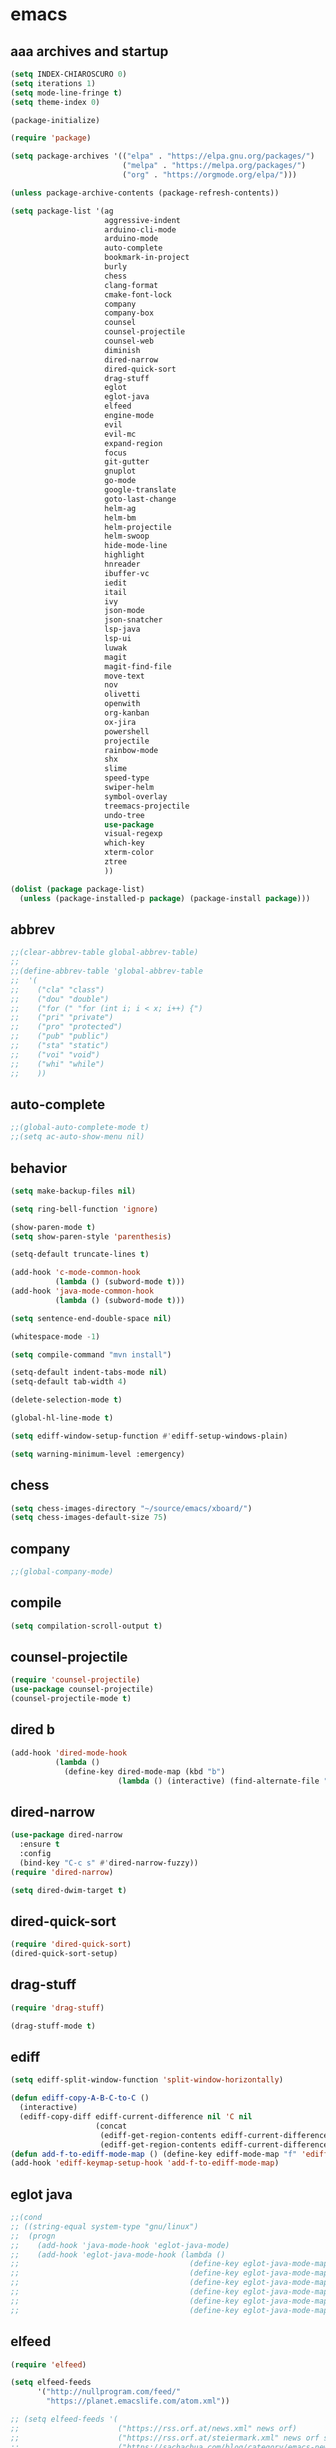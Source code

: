 * emacs
** aaa archives and startup
#+BEGIN_SRC emacs-lisp
(setq INDEX-CHIAROSCURO 0)
(setq iterations 1)
(setq mode-line-fringe t)
(setq theme-index 0)

(package-initialize)

(require 'package)

(setq package-archives '(("elpa" . "https://elpa.gnu.org/packages/")
                         ("melpa" . "https://melpa.org/packages/")
                         ("org" . "https://orgmode.org/elpa/")))

(unless package-archive-contents (package-refresh-contents))

(setq package-list '(ag
                     aggressive-indent
                     arduino-cli-mode
                     arduino-mode
                     auto-complete
                     bookmark-in-project
                     burly
                     chess
                     clang-format
                     cmake-font-lock
                     company
                     company-box
                     counsel
                     counsel-projectile
                     counsel-web
                     diminish
                     dired-narrow
                     dired-quick-sort
                     drag-stuff
                     eglot
                     eglot-java
                     elfeed
                     engine-mode
                     evil
                     evil-mc
                     expand-region
                     focus
                     git-gutter
                     gnuplot
                     go-mode
                     google-translate
                     goto-last-change
                     helm-ag
                     helm-bm
                     helm-projectile
                     helm-swoop
                     hide-mode-line
                     highlight
                     hnreader
                     ibuffer-vc
                     iedit
                     itail
                     ivy
                     json-mode
                     json-snatcher
                     lsp-java
                     lsp-ui
                     luwak
                     magit
                     magit-find-file
                     move-text
                     nov
                     olivetti
                     openwith
                     org-kanban
                     ox-jira
                     powershell
                     projectile
                     rainbow-mode
                     shx
                     slime
                     speed-type
                     swiper-helm
                     symbol-overlay
                     treemacs-projectile
                     undo-tree
                     use-package
                     visual-regexp
                     which-key
                     xterm-color
                     ztree
                     ))

(dolist (package package-list)
  (unless (package-installed-p package) (package-install package)))
#+END_SRC

** abbrev
#+BEGIN_SRC emacs-lisp
;;(clear-abbrev-table global-abbrev-table)
;; 
;;(define-abbrev-table 'global-abbrev-table
;;  '(
;;    ("cla" "class")
;;    ("dou" "double")
;;    ("for (" "for (int i; i < x; i++) {")
;;    ("pri" "private")
;;    ("pro" "protected")
;;    ("pub" "public")
;;    ("sta" "static")
;;    ("voi" "void")
;;    ("whi" "while")
;;    ))
#+END_SRC

** auto-complete
#+BEGIN_SRC emacs-lisp
;;(global-auto-complete-mode t)
;;(setq ac-auto-show-menu nil)
#+END_SRC

** behavior
#+BEGIN_SRC emacs-lisp
(setq make-backup-files nil)

(setq ring-bell-function 'ignore)

(show-paren-mode t)
(setq show-paren-style 'parenthesis)

(setq-default truncate-lines t)

(add-hook 'c-mode-common-hook
          (lambda () (subword-mode t)))
(add-hook 'java-mode-common-hook
          (lambda () (subword-mode t)))

(setq sentence-end-double-space nil)

(whitespace-mode -1)

(setq compile-command "mvn install")

(setq-default indent-tabs-mode nil)
(setq-default tab-width 4)

(delete-selection-mode t)

(global-hl-line-mode t)

(setq ediff-window-setup-function #'ediff-setup-windows-plain)

(setq warning-minimum-level :emergency)
#+END_SRC

** chess
#+BEGIN_SRC emacs-lisp
(setq chess-images-directory "~/source/emacs/xboard/")
(setq chess-images-default-size 75)
#+END_SRC

** company
#+BEGIN_SRC emacs-lisp
;;(global-company-mode)
#+END_SRC

** compile
#+BEGIN_SRC emacs-lisp
(setq compilation-scroll-output t)
#+END_SRC

** counsel-projectile
#+BEGIN_SRC emacs-lisp
(require 'counsel-projectile)
(use-package counsel-projectile)
(counsel-projectile-mode t)
#+END_SRC

** dired b
#+BEGIN_SRC emacs-lisp
(add-hook 'dired-mode-hook
          (lambda ()
            (define-key dired-mode-map (kbd "b")
                        (lambda () (interactive) (find-alternate-file "..")))))
#+END_SRC

** dired-narrow
#+BEGIN_SRC emacs-lisp
(use-package dired-narrow
  :ensure t
  :config
  (bind-key "C-c s" #'dired-narrow-fuzzy))
(require 'dired-narrow)

(setq dired-dwim-target t)
#+END_SRC

** dired-quick-sort
#+BEGIN_SRC emacs-lisp
(require 'dired-quick-sort)
(dired-quick-sort-setup)
#+END_SRC

** drag-stuff
#+BEGIN_SRC emacs-lisp
(require 'drag-stuff)

(drag-stuff-mode t)
#+END_SRC

** ediff
#+BEGIN_SRC emacs-lisp
(setq ediff-split-window-function 'split-window-horizontally)

(defun ediff-copy-A-B-C-to-C ()
  (interactive)
  (ediff-copy-diff ediff-current-difference nil 'C nil
                   (concat
                    (ediff-get-region-contents ediff-current-difference 'A ediff-control-buffer)
                    (ediff-get-region-contents ediff-current-difference 'B ediff-control-buffer))))
(defun add-f-to-ediff-mode-map () (define-key ediff-mode-map "f" 'ediff-copy-A-B-C-to-C))
(add-hook 'ediff-keymap-setup-hook 'add-f-to-ediff-mode-map)
#+END_SRC

** eglot java
#+BEGIN_SRC emacs-lisp
;;(cond
;; ((string-equal system-type "gnu/linux")
;;  (progn
;;    (add-hook 'java-mode-hook 'eglot-java-mode)
;;    (add-hook 'eglot-java-mode-hook (lambda ()
;;                                      (define-key eglot-java-mode-map (kbd "C-c l n") #'eglot-java-file-new)
;;                                      (define-key eglot-java-mode-map (kbd "C-c l x") #'eglot-java-run-main)
;;                                      (define-key eglot-java-mode-map (kbd "C-c l t") #'eglot-java-run-test)
;;                                      (define-key eglot-java-mode-map (kbd "C-c l N") #'eglot-java-project-new)
;;                                      (define-key eglot-java-mode-map (kbd "C-c l T") #'eglot-java-project-build-task)
;;                                      (define-key eglot-java-mode-map (kbd "C-c l R") #'eglot-java-project-build-refresh))))))
#+END_SRC

** elfeed
#+BEGIN_SRC emacs-lisp
(require 'elfeed)

(setq elfeed-feeds
      '("http://nullprogram.com/feed/"
        "https://planet.emacslife.com/atom.xml"))

;; (setq elfeed-feeds '(
;;                      ("https://rss.orf.at/news.xml" news orf)
;;                      ("https://rss.orf.at/steiermark.xml" news orf steiermark)
;;                      ("https://sachachua.com/blog/category/emacs-news/feed/" emacs)
;;                      ("https://www.comicsrss.com/rss/dilbert.rss" comics dilbert)
;;                      ("https://www.comicsrss.com/rss/dilbert-classics.rss" comics dilbert classics)
;;                      ("https://www.comicsrss.com/rss/eek.rss" comics eek)
;;                      ("https://www.comicsrss.com/rss/garfield-classics.rss" comics garfield classics)
;;                      ("https://www.comicsrss.com/rss/garfield.rss" comics garfield)
;;                      ("https://www.comicsrss.com/rss/peanuts.rss" comics peanuts)
;;                      ("https://planet.emacslife.com/atom.xml" emacs)
;;                      ))
#+END_SRC

** encoding, compilation, color formatting
https://www.reddit.com/r/emacs/comments/6q644o/how_to_fix_maven_compilation_output/
Add color formatting to *compilation* buffer
#+BEGIN_SRC emacs-lisp
(add-hook 'compilation-filter-hook
          (lambda () (ansi-color-apply-on-region (point-min) (point-max))))
#+END_SRC

** engine mode
#+BEGIN_SRC emacs-lisp
(require 'engine-mode)
(engine-mode t)

;;(defengine google
;;  "http://www.google.com/search?ie=utf-8&oe=utf-8&q=%s"
;;  :keybinding "g")

;;(defengine stackoverflow
;;  "https://stackoverflow.com/search?q=%s"
;;  :keybinding "s")

;;(defengine wikipedia
;;  "http://www.wikipedia.org/search-redirect.php?language=en&go=Go&search=%s"
;;  :keybinding "w")
#+END_SRC

** environment setup
Load environment variables properly by installing *exec-path-from-shell*.
#+BEGIN_SRC emacs-lisp
(use-package exec-path-from-shell :ensure t)
(exec-path-from-shell-initialize)
#+END_SRC

** evil
#+BEGIN_SRC emacs-lisp
(use-package evil)
(require 'evil)
(evil-mode nil)

(setq evil-default-state 'emacs)

(evil-set-initial-state 'Info-mode 'emacs)
(evil-set-initial-state 'grep-mode 'emacs)
(evil-set-initial-state 'java-mode 'emacs)
(evil-set-initial-state 'apropos-mode 'emacs)
(evil-set-initial-state 'eshell-mode 'emacs)
(evil-set-initial-state 'shell-mode 'emacs)
(evil-set-initial-state 'eww-mode 'emacs)
(evil-set-initial-state 'Buffer-menu-mode 'emacs)
(evil-set-initial-state 'help-mode 'emacs)
(evil-set-initial-state 'compilation-mode 'emacs)
#+END_SRC

** eww
#+BEGIN_SRC emacs-lisp
(setq eww-search-prefix "https://www.google.com/search?q=")

(setq shr-use-fonts  nil) ; No special fonts
(setq shr-use-colors nil) ; No colors
(setq shr-indentation 2) ; Left-side margin
(setq shr-width 80) ; Fold text

(cond
 ((string-equal system-type "windows-nt")
  (progn (setq browse-url-browser-function 'browse-url-generic browse-url-generic-program "C:\\Program Files\\Google\\Chrome\\Application\\chrome.exe") (message "windows-nt")))
 ((string-equal system-type "gnu/linux")
  (progn (setq browse-url-browser-function 'browse-url-generic browse-url-generic-program "google-chrome") (message "linux"))))
#+END_SRC

** expand-region
#+BEGIN_SRC emacs-lisp
(require 'expand-region)
#+END_SRC

** focus
#+BEGIN_SRC emacs-lisp
(require 'focus)
#+END_SRC

** google-translate
#+BEGIN_SRC emacs-lisp
(require 'google-translate)
(require 'google-translate-default-ui)
(setq google-translate-default-source-language "en")
(setq google-translate-default-target-language "fr")
#+END_SRC

** helm
#+BEGIN_SRC emacs-lisp
(setq helm-full-frame t)
(use-package helm
  :ensure t
  :init
  (helm-mode t)
  (progn (setq helm-buffers-fuzzy-matching t))
  :bind
  (("M-x" . helm-M-x))
  (("C-c k r" . helm-show-kill-ring))
  (("C-c h" . helm-ag))
  (("C-r"   . helm-swoop))
  (("C-c b" . helm-buffers-list))
  (("C-c r" . helm-bookmarks))
  (("C-c i" . helm-mini))
  (("C-c q" . helm-info)))

(add-to-list 'helm-completing-read-handlers-alist
             '(dired . nil))
#+END_SRC

** helm-projectile
#+BEGIN_SRC emacs-lisp
(require 'helm-projectile)
(helm-projectile-on)
#+END_SRC

** hydra code
#+BEGIN_SRC emacs-lisp
(defhydra hydra-code (:hint nil :color red)

  "
  Code

  ^LSP^             ^Git^           ^Search^                    ^Project^   ^Diff^            ^Build^
  ^^^^^------------------------------------------------------------------------------------------------
  _!_: Add hook     _g_: status     _1_: dired-do-find-regexp   _c_: root   _E_: buffers      _-_: compile
  _@_: Start        _l_: log        _2_: helm-projectile        _f_: files  _A_: directories  _=_: lsp
  _#_: Remove hook  _L_: log file   _3_: helm-git-grep          ^ ^         _n_: branches     ^ ^
  _$_: Shutdown     _b_: blame      _4_: buffers                ^ ^         _m_: magit-diff   ^ ^
  ^ ^               _B_: region     _5_: grep-in-project        ^ ^         ^ ^               ^ ^
  ^ ^               ^ ^             _6_: grep-in-project2       ^ ^         ^ ^               ^ ^
  ^ ^               ^ ^             _7_: grep-in-project-hist   ^ ^         ^ ^               ^ ^
  ^ ^               ^ ^             ^ ^                         ^ ^         ^ ^               ^ ^
  "

  ("!" (my-add-lsp-hook))
  ("@" (lsp))
  ("#" (my-remove-lsp-hook))
  ("$" (lsp-shutdown-workspace))

  ("g" (my-projectile-magit))
  ("l" (magit-log))
  ("L" (magit-log-buffer-file))
  ("b" (magit-blame))
  ("B" (magit-file-dispatch))

  ("1" my-dired-projectile-search)
  ("2" my-helm-projectile-grep)
  ("3" helm-grep-do-git-grep)
  ("4" swiper-all)
  ("5" my-grep-in-project)
  ("6" my-grep-in-project2)
  ("7" my-grep-in-all-project-history)

  ("c" (project-dired))
  ("f" (counsel-projectile))

  ("E" ediff-buffers)
  ("A" ediff-directories)
  ("n" magit-diff-range)
  ("m" magit-diff)

  ("-" compile)
  ("=" lsp-java-build-project)

  ("q" nil "Quit" :color blue))
#+END_SRC

** hydra emacs
#+BEGIN_SRC emacs-lisp
(defhydra hydra-emacs (:hint nil :color red)

  "
  Emacs

  ^Folders^        ^Files^             ^Update^            ^Themes^
  ^^^^^^^^------------------------------------------------------------------------------------------
  _a_: emacs       _d_: emacs.org      _h_: cp .emacs.d    _1_: Default        _9_: Light
  _s_: .emacs.d    _f_: chiaro...el    ^ ^                 _2_: Eclipse        _0_: Dark
  ^ ^              _g_: linux.el       ^ ^                 _3_: Green          _c_: Console Light
  ^ ^              ^ ^                 ^ ^                 _4_: Gray           _C_: Console Dark
  ^ ^              ^ ^                 ^ ^                 _5_: Low Chroma     _r_: Red          ^ ^
  ^ ^              ^ ^                 ^ ^                 _6_: Blue           ^ ^
  ^ ^              ^ ^                 ^ ^                 _7_: Neon           ^ ^
  ^ ^              ^ ^                 ^ ^                 _8_: High Contrast  ^ ^
  "

  ("a" (dired "~/source/emacs"))
  ("s" (dired "~/.emacs.d"))

  ("d" (find-file "~/source/emacs/emacs.org"))
  ("f" (find-file "~/source/emacs/theme/chiaroscuro-theme.el"))
  ("g" (find-file "~/source/emacs/linux.el"))

  ("h" (lambda () (interactive)
         (progn
           (shell-command "cd ~/.emacs.d ; cp -r ~/source/emacs/* .")
           (my-open-and-eval-init-file))))

  ("1" (my-set-theme INDEX-DEFAULT))
  ("2" (my-set-theme INDEX-ECLIPSE))
  ("3" (my-set-theme INDEX-GREEN))
  ("4" (my-set-theme INDEX-GRAY))
  ("5" (my-set-theme INDEX-LOW-CHROMA))
  ("6" (my-set-theme INDEX-BLUE))
  ("7" (my-set-theme INDEX-NEON))
  ("8" (my-set-theme INDEX-HIGH-CONTRAST))
  ("9" (my-set-theme INDEX-COLOR-CHANGE-LIGHT))
  ("0" (my-set-theme INDEX-COLOR-CHANGE-DARK))
  ("c" (my-set-theme INDEX-CONSOLE-LIGHT))
  ("C" (my-set-theme INDEX-CONSOLE-DARK))
  ("r" (my-set-theme INDEX-RED))

  ("q" nil "Quit" :color blue))
#+END_SRC

** hydra file
#+BEGIN_SRC emacs-lisp
(defhydra hydra-file (:hint nil :color red)

  "
  File

  ^File^              ^Lsp^             ^Misc^          ^Modify^           ^Project^
  ^^^^^-------------------------------------------------------------------------------------------------
  _l_: line numbers   _i_: imenu        _C_: focus      _c_: cua           _{_: highlight on
  _w_: whitespace     _T_: treemacs     ^ ^             _o_: overwrite     _}_: highlights off
  _s_: spaces         ^ ^               ^ ^             ^ ^                ^ ^
  _t_: tabs           ^ ^               ^ ^             ^ ^                ^ ^
  "

  ("l" (my-toggle-line-numbers))
  ("w" (my-toggle-whitespace))
  ("s" (my-enable-spaces))
  ("t" (my-enable-tabs))

  ("i" (helm-imenu))
  ("T" (treemacs))

  ("C" (my-toggle-focus-mode))

  ("c" (my-toggle-cua-mode))
  ("o" (overwrite-mode))

  ("{" (hlt-highlight))
  ("}" (hlt-unhighlight-region))

  ("q" nil "Quit" :color blue))
#+END_SRC

** hydra master
#+BEGIN_SRC emacs-lisp
(defhydra hydra-master (:color blue)
  ""
  ("a" hydra-emacs/body "Emacs")
  ("f" hydra-file/body "File")
  ("r" hydra-registers/body "Registers")
  ("c" hydra-code/body "Code")
  ("w" hydra-window/body "Window")
  ("k" hydra-custom/body "Custom")
  ("q" nil "Quit" :color red))
#+END_SRC

** hydra registers
#+BEGIN_SRC emacs-lisp
(defhydra hydra-registers (:hint nil :color red)

  "
  Registers

  ^Registers^
  ^^^^^---------------------
  _1_: Point to register
  _2_: Jump to register
  _3_: Copy to register
  _4_: Insert register
  _5_: List
  _6_: Helm
  ^ ^
  "

  ("1" point-to-register)
  ("2" jump-to-register)
  ("3" copy-to-register)
  ("4" insert-register)
  ("5" list-registers)
  ("6" (helm-register))

  ("q" nil "Quit" :color blue))
#+END_SRC

** hydra window
#+BEGIN_SRC emacs-lisp
(defhydra hydra-window (:hint nil :color red)

  "
  Window

  ^Split^         ^Horizontally^      ^Vertically^       ^Menu/Tool-bar^
  ^^^^^^^^-------------------------------------------------------------------
  _1_: right      _3_: shrink         _5_: shrink        _7_: menu-bar
  _2_: below      _4_: enlarge        _6_: enlarge
  "
  ("1" split-window-right)
  ("2" split-window-below)

  ("3" shrink-window-horizontally)
  ("4" enlarge-window-horizontally)

  ("5" shrink-window)
  ("6" enlarge-window)

  ("7" my-toggle-menu-bar-tool-bar)

  ("q" nil "Quit" :color blue))
#+END_SRC

** ibuffer-vc
#+BEGIN_SRC emacs-lisp
(add-hook 'ibuffer-hook
          (lambda ()
            (ibuffer-vc-set-filter-groups-by-vc-root)
            (unless (eq ibuffer-sorting-mode 'alphabetic)
              (ibuffer-do-sort-by-alphabetic))))

(setq ibuffer-formats
      '((mark modified read-only " "
              (name 75 75 :left :elide)
              " "
              (size 9 -1 :right)
              " "
              (mode 16 16 :left :elide)
              " " filename-and-process)
        (mark " "
              (name 16 -1)
              " " filename)))
#+END_SRC

** iedit
#+BEGIN_SRC emacs-lisp
(require 'iedit)
#+END_SRC

** ivy
#+BEGIN_SRC emacs-lisp
(ivy-mode)
(setq ivy-use-virtual-buffers t)
(setq enable-recursive-minibuffers t)
#+END_SRC

** json-snatcher
#+BEGIN_SRC emacs-lisp
(require 'json-snatcher)

(defun js-mode-bindings ()
  "Sets a hotkey for using the json-snatcher plugin"
  (when (string-match  "\\.json$" (buffer-name))
    (local-set-key (kbd "C-c C-g") 'jsons-print-path)))
(add-hook 'js-mode-hook 'js-mode-bindings)
(add-hook 'js2-mode-hook 'js-mode-bindings)
#+END_SRC

** kbd
#+BEGIN_SRC emacs-lisp
(defvar my-movement-prefix-map (make-sparse-keymap) "My custom movement prefix keymap")
(define-key org-mode-map (kbd "C-,") nil)

(define-key global-map (kbd "C-,") my-movement-prefix-map)

(define-key my-movement-prefix-map (kbd "C-,") 'avy-goto-word-1)
(define-key my-movement-prefix-map (kbd "C-k") 'my-prev-method)
(define-key my-movement-prefix-map (kbd "C-l") 'my-next-method)
(define-key my-movement-prefix-map (kbd "R") 'copy-to-register)
(define-key my-movement-prefix-map (kbd "b") 'my-buffers)
(define-key my-movement-prefix-map (kbd "c") 'my-goto-class)
(define-key my-movement-prefix-map (kbd "d") 'c-display-defun-name)
(define-key my-movement-prefix-map (kbd "e") 'helm-register)
(define-key my-movement-prefix-map (kbd "m") 'my-goto-member)
(define-key my-movement-prefix-map (kbd "o") 'occur)
(define-key my-movement-prefix-map (kbd "r") 'point-to-register)
(define-key my-movement-prefix-map (kbd "u") 'uncomment-region)
#+END_SRC

** key bindings, kbd
#+BEGIN_SRC emacs-lisp
(global-set-key (kbd "C-<down>") 'my-scroll-up)
(global-set-key (kbd "C-<escape>") 'evil-mode)
(global-set-key (kbd "C-<next>") 'next-buffer)
(global-set-key (kbd "C-<prior>") 'previous-buffer)
(global-set-key (kbd "C-<tab>") 'dabbrev-completion)
(global-set-key (kbd "C-<up>") 'my-scroll-down)
(global-set-key (kbd "C-=") 'er/expand-region)
(global-set-key (kbd "C-@") 'my-increase-font-size)
(global-set-key (kbd "C-M-<left>") 'tab-previous)
(global-set-key (kbd "C-M-<right>") 'tab-next)
(global-set-key (kbd "C-S-M-<left>") 'drag-stuff-left)
(global-set-key (kbd "C-S-M-<right>") 'drag-stuff-right)
(global-set-key (kbd "C-S-o") 'my-reset-font-size)
(global-set-key (kbd "C-^") 'hydra-master/body)
(global-set-key (kbd "C-`") 'hydra-master/body)
(global-set-key (kbd "C-b") 'ivy-switch-buffer)
(global-set-key (kbd "C-c 1") 'my-add-lsp-hook)
(global-set-key (kbd "C-c 2") 'my-remove-lsp-hook)
(global-set-key (kbd "C-c 3") 'lsp-shutdown-workspace)
(global-set-key (kbd "C-c 4") 'my-next-method)
(global-set-key (kbd "C-c 5") 'my-next-method)
(global-set-key (kbd "C-c L") 'my-magit-log)
(global-set-key (kbd "C-c P") 'google-translate-at-point)
(global-set-key (kbd "C-c R") 'google-translate-query-translate-reverse)
(global-set-key (kbd "C-c a") 'org-agenda)
(global-set-key (kbd "C-c b") 'helm-filtered-bookmarks)
(global-set-key (kbd "C-c c") 'org-capture)
(global-set-key (kbd "C-c d") 'my-duplicate-line)
(global-set-key (kbd "C-c e") 'my-backward-copy-word)
(global-set-key (kbd "C-c f") 'my-grep-in-project)
(global-set-key (kbd "C-c g") 'my-grep-in-project2)
(global-set-key (kbd "C-c i") 'my-projectile-ibuffer)
(global-set-key (kbd "C-c j") 'yas-insert-snippet)
(global-set-key (kbd "C-c k l") 'my-select-line)
(global-set-key (kbd "C-c l") 'org-store-link)
(global-set-key (kbd "C-c m") 'my-agenda-view)
(global-set-key (kbd "C-c n") 'my-new-line)
(global-set-key (kbd "C-c o") 'org-switchb)
(global-set-key (kbd "C-c s") 'org-schedule)
(global-set-key (kbd "C-c t") 'my-find-file-at-point-in-project)
(global-set-key (kbd "C-c u") 'my-yank-line-at-point)
(global-set-key (kbd "C-c v") 'my-projectile-magit)
(global-set-key (kbd "C-c y") 'my-copy-line-at-point)
(global-set-key (kbd "C-k") 'helm-show-kill-ring)
(global-set-key (kbd "C-n") 'helm-mini)
(global-set-key (kbd "C-p") 'counsel-projectile-switch-project)
(global-set-key (kbd "C-s") 'swiper)
(global-set-key (kbd "C-t") 'my-grep-backward-copy-word-in-project)
(global-set-key (kbd "C-v") 'helm-all-mark-rings)
(global-set-key (kbd "C-x / c") 'my-class-overview)
(global-set-key (kbd "C-x / f") 'find-lisp-find-dired)
(global-set-key (kbd "C-x / i") 'org-insert-link)
(global-set-key (kbd "C-x / l") 'org-store-link)
(global-set-key (kbd "C-x / m") 'c-mark-function)
(global-set-key (kbd "C-x 5 5") 'magit-blame)
(global-set-key (kbd "C-x 5 6") 'magit-log-buffer-file)
(global-set-key (kbd "C-x 6") 'my-theme-down)
(global-set-key (kbd "C-x C-b") 'ivy-switch-buffer)
(global-set-key (kbd "C-x o") 'helm-projectile-find-file)
(global-set-key (kbd "C-x p") 'helm-projectile-switch-project)
(global-set-key (kbd "C-x q") 'goto-last-change)
(global-set-key (kbd "C-x t") 'my-trim-whitespace)
(global-set-key (kbd "C-x y") 'my-get-filename)
(global-set-key (kbd "C-{") 'my-prev-curly-brace)
(global-set-key (kbd "C-}") 'my-next-curly-brace)
(global-set-key (kbd "C-~") 'helm-projectile-switch-to-buffer)
(global-set-key (kbd "M-,") 'xref-find-definitions)
(global-set-key (kbd "M-<down>") 'drag-stuff-down)
(global-set-key (kbd "M-<next>") #'(lambda() (interactive) (scroll-left 10)))
(global-set-key (kbd "M-<prior>") #'(lambda() (interactive) (scroll-right 10)))
(global-set-key (kbd "M-<up>") 'drag-stuff-up)
(global-set-key (kbd "M-[") 'backward-paragraph)
(global-set-key (kbd "M-]") 'forward-paragraph)
(global-set-key (kbd "M-g M-g") 'avy-goto-line)
(global-set-key (kbd "M-m") 'xref-pop-marker-stack)
(global-set-key (kbd "M-n") 'evil-first-non-blank)
(global-set-key (kbd "M-o") 'other-window)
(global-set-key (kbd "M-s a") 'swiper-all)
(global-set-key (kbd "S-M-<left>") 'indent-rigidly-left)
(global-set-key (kbd "S-M-<right>") 'indent-rigidly-right)
;;(global-set-key (kbd "<down>") 'my-next-line)
;;(global-set-key (kbd "<tab>") 'complete-symbol)
;;(global-set-key (kbd "<up>") 'my-previous-line)
;;(global-set-key (kbd "C-c SPC") 'company-complete)
;;(global-set-key (kbd "C-c d") 'my-insert-string-to-mode-line-and-clipboard)
;;(global-set-key (kbd "C-c j") 'company-yasnippet)
;;(global-set-key (kbd "C-t") 'counsel-projectile-switch-to-buffer)
;;(global-set-key (kbd "C-t") 'my-avy-goto-line)
#+END_SRC

** look
#+BEGIN_SRC emacs-lisp
(menu-bar-mode 0)
(tool-bar-mode 0)
(scroll-bar-mode 0)

(fringe-mode '(20 . 20))
(defvar my-fringe 1)

(setq user-cache-directory (concat EMACS-HOME "cache"))

(setq blink-cursor-blinks 0)

(setq display-line-numbers-type 'absolute)

(display-time)

(fset 'yes-or-no-p 'y-or-n-p)

(setq confirm-kill-emacs 'y-or-n-p)

;; increase height of which-key
;;(setq max-mini-window-height 0.9)
;;(setq which-key-side-window-max-height 0.9)

(defvar default-font-size 0 "Global Emacs default font size")
(defvar font-size 0 "Global Emacs font size")
(setq font-size 200)
(setq default-font-size 200)
(cond
 ((string-equal system-type "windows-nt")
  (progn (setq default-font-size 150) (setq font-size 150)))
 ((string-equal system-type "gnu/linux")
  (cond
   ((string-equal LINUX-VERSION "ubuntu")
    (progn (setq default-font-size 180) (setq font-size 180)))
   ((string-equal LINUX-VERSION "raspberrypi")
    (progn (setq default-font-size 200) (setq font-size 200))))))
(set-face-attribute 'default nil :height font-size)

(setq inhibit-startup-screen t)
#+END_SRC

** lsp
#+BEGIN_SRC emacs-lisp
(defun my-add-lsp-hook ()
  "Add lsp hook."
  (interactive)
  (add-hook 'java-mode-hook #'lsp))
#+END_SRC

** mode-line
#+BEGIN_SRC emacs-lisp
;;(setq debug-on-error t)

(require 'hide-mode-line)
#+END_SRC

** movement, in Java class, my-prev-method my-next-method
#+BEGIN_SRC emacs-lisp
(defvar regexp-class ".*class.*")
(defvar regexp-member "public.*;\\|protected.*;\\|private.*;")
(defvar regexp-method "public.*(\\|protected.*(\\|private.*(")
#+END_SRC

** my-agenda-view
#+BEGIN_SRC emacs-lisp
(defun my-agenda-view ()
  (interactive)
  (org-agenda t "a")
  (org-agenda-day-view)
  (delete-other-windows)
  (org-agenda-redo-all))
#+END_SRC

** my-avy-goto-line
#+BEGIN_SRC emacs-lisp
(defun my-avy-goto-line ()
  (interactive)
  (avy-goto-line)
  (evil-first-non-blank))
#+END_SRC

** my-avy-lightning
#+BEGIN_SRC emacs-lisp
(defun my-avy-lightning ()
  "Change default text while avy is active."
  (interactive)

  (unwind-protect
      (progn
        ;; Protected forms: code that may raise an error
        (set-face-attribute 'default                           nil  :foreground text-low )
        (set-face-attribute 'font-lock-bracket-face            nil  :foreground text-low )
        (set-face-attribute 'font-lock-builtin-face            nil  :foreground text-low )
        (set-face-attribute 'font-lock-comment-delimiter-face  nil  :foreground text-low )
        (set-face-attribute 'font-lock-comment-face            nil  :foreground text-low )
        (set-face-attribute 'font-lock-constant-face           nil  :foreground text-low )
        (set-face-attribute 'font-lock-doc-face                nil  :foreground text-low )
        (set-face-attribute 'font-lock-function-call-face      nil  :foreground text-low )
        (set-face-attribute 'font-lock-function-name-face      nil  :foreground text-low )
        (set-face-attribute 'font-lock-keyword-face            nil  :foreground text-low )
        (set-face-attribute 'font-lock-number-face             nil  :foreground text-low )
        (set-face-attribute 'font-lock-preprocessor-face       nil  :foreground text-low )
        (set-face-attribute 'font-lock-string-face             nil  :foreground text-low )
        (set-face-attribute 'font-lock-type-face               nil  :foreground text-low )
        (set-face-attribute 'font-lock-variable-name-face      nil  :foreground text-low )
        (set-face-attribute 'font-lock-variable-use-face       nil  :foreground text-low )
        (set-face-attribute 'font-lock-warning-face            nil  :foreground text-low )

        (avy-goto-char-timer)

        (my-avy-lightning-clean-up)
        )
    ;; Cleanup forms: code that will always be executed
    (my-avy-lightning-clean-up)
    ))

(setq avy-timeout-seconds 0.25)
#+END_SRC

** my-avy-lightning-clean-up
#+BEGIN_SRC emacs-lisp
(defun my-avy-lightning-clean-up ()
  (set-face-attribute 'default                           nil  :foreground text-normal       )
  (set-face-attribute 'font-lock-bracket-face            nil  :foreground text-highlight-1  )
  (set-face-attribute 'font-lock-builtin-face            nil  :foreground text-type         )
  (set-face-attribute 'font-lock-comment-delimiter-face  nil  :foreground text-lower        )
  (set-face-attribute 'font-lock-comment-face            nil  :foreground text-lower        )
  (set-face-attribute 'font-lock-constant-face           nil  :foreground text-constant     )
  (set-face-attribute 'font-lock-doc-face                nil  :foreground text-lower        )
  (set-face-attribute 'font-lock-function-call-face      nil  :foreground text-highlight-1  )
  (set-face-attribute 'font-lock-function-name-face      nil  :foreground text-function     )
  (set-face-attribute 'font-lock-keyword-face            nil  :foreground text-keyword      )
  (set-face-attribute 'font-lock-number-face             nil  :foreground text-highlight-1  )
  (set-face-attribute 'font-lock-preprocessor-face       nil  :foreground text-preprocessor )
  (set-face-attribute 'font-lock-string-face             nil  :foreground text-low          )
  (set-face-attribute 'font-lock-type-face               nil  :foreground text-type         )
  (set-face-attribute 'font-lock-variable-name-face      nil  :foreground text-variable     )
  (set-face-attribute 'font-lock-variable-use-face       nil  :foreground text-constant     )
  (set-face-attribute 'font-lock-warning-face            nil  :foreground text-warning      )
)
#+END_SRC

** my-backward-copy-word
#+BEGIN_SRC emacs-lisp
(defun my-backward-copy-word ()
  "Copy the word before point."
  (interactive)
  (subword-mode 0)
  (save-excursion
    (let ((end (progn (right-word) (point)))
          (beg (progn (backward-word) (point))))
      (copy-region-as-kill beg end)))
  (subword-mode t))
#+END_SRC

** my-buffers
#+BEGIN_SRC emacs-lisp
(setq bs-attributes-list
   '(("" 1 1 left bs--get-marked-string)
     ("M" 1 1 left bs--get-modified-string)
     ("R" 2 2 left bs--get-readonly-string)
     ("Buffer" bs--get-name-length 10 left bs--get-name)))

(defun my-buffers ()
  "Display buffer list of buffers pointing to files"
  (interactive)
  (bs-show nil)
  (delete-other-windows))
#+END_SRC

** my-buffers-list
#+BEGIN_SRC emacs-lisp
(defun my-buffers-list ()
  "Display a list of buffers alphabetically (excluding those starting with '*') and open the selected buffer."
  (interactive)
  (let ((buffers (mapcar #'buffer-name (buffer-list))))
    ;; Exclude buffers starting with '*'
    (setq buffers (seq-filter (lambda (buf) (not (string-prefix-p "*" buf))) buffers))
    ;; Sort the remaining buffers alphabetically
    (setq buffers (sort buffers #'string<))
    (let ((chosen-buffer (completing-read "Select buffer: " buffers)))
      (when chosen-buffer
        (switch-to-buffer chosen-buffer)))))
#+END_SRC

** my-c-defun-name-and-limits
#+BEGIN_SRC emacs-lisp
(defun my-c-defun-name-and-limits (near)
  ;; Return a cons of the name and limits (itself a cons) of the current
  ;; top-level declaration or macro, or nil of there is none.
  ;;
  ;; If `c-defun-tactic' is 'go-outward, we return the name and limits of the
  ;; most tightly enclosing declaration or macro.  Otherwise, we return that
  ;; at the file level.
  (save-restriction
    (widen)
    (if (eq c-defun-tactic 'go-outward)
    (c-save-buffer-state ((paren-state (c-parse-state))
                  (orig-point-min (point-min))
                  (orig-point-max (point-max))
                  lim name limits)
      (setq lim (c-widen-to-enclosing-decl-scope
             paren-state orig-point-min orig-point-max))
      (and lim (setq lim (1- lim)))
      (c-while-widening-to-decl-block (not (setq name (c-defun-name-1))) t)
      (when name
        (setq file-name (file-name-nondirectory (buffer-file-name)))
        (setq file-name-concat (concat name ".java"))
        (if (string= file-name-concat file-name)
            (setq name "")
          (setq name (concat " " name "() ")))
        (setq limits (c-declaration-limits-1 near))
        (cons name limits)
      ))
      (c-save-buffer-state ((name (c-defun-name))
                (limits (c-declaration-limits near)))
    (and name limits (cons name limits)))))
)
#+END_SRC

** my-c-display-defun-name
#+BEGIN_SRC emacs-lisp
(defun my-c-display-defun-name (&optional arg)
  "Return the name of the current CC mode defun.
With a prefix arg, push the name onto the kill ring too."
  (interactive "P")
  (if (eq major-mode 'java-mode)
      (c-with-string-fences
       (save-restriction
         (widen)
         (c-save-buffer-state ((name-and-limits (my-c-defun-name-and-limits nil))
                               (name (car name-and-limits))
                               (limits (cdr name-and-limits))
                               (point-bol (c-point 'bol)))
           (when name
             (when arg (kill-new name))
             (setq my-custom-mode-line-string name)
             (or name "")))))
    (setq my-custom-mode-line-string "")))

(add-hook 'post-command-hook 'my-c-display-defun-name)
#+END_SRC

** my-change-cursor-color
#+BEGIN_SRC emacs-lisp
(defun my-change-cursor-color ()
  "Change cursor color when switching between evil-mode modes."
  (if (eq evil-state 'emacs)
      (progn (set-cursor-color "red")))
  (if (eq evil-state 'normal)
      (progn (set-cursor-color "green")))
  (if (eq evil-state 'insert)
      (progn (set-cursor-color "red")))
  (if (eq evil-state 'visual)
      (progn (set-cursor-color "yellow")))
  (if (eq evil-state 'operator)
      (progn (set-cursor-color "orange")))
  (if (eq evil-state 'replace)
      (progn (set-cursor-color "royal blue")))
  (if (eq evil-state 'motion)
      (progn (set-cursor-color "blue")))
  (if (bound-and-true-p cua-mode)
      (progn (set-cursor-color "dark turquoise"))))

(add-hook 'post-command-hook 'my-change-cursor-color)
#+END_SRC

** my-check-if-branch-is-empty
#+BEGIN_SRC emacs-lisp
(defun my-check-if-branch-is-empty (branch)
  "Check if STR is an empty string. If not, add an @ and spaces to the branch."
  (if (string-empty-p (prin1-to-string branch))
      (branch)
    (concat " @" branch " ")))
#+END_SRC

** my-class-overview
#+BEGIN_SRC emacs-lisp
(defun my-class-overview ()
  "Parse all classes of a project and print the class overview."
  (interactive)
  (let ((project-root (projectile-project-root)))
    (if project-root
        (let ((file-list (my-class-overview-find-files-in-project project-root "java")))
          (message "my-class-overview() Length of the list: %d" (length file-list))

          (my-class-overview-print-data-in-new-buffer file-list))
      (message "Not in a Projectile project or Projectile is not active."))))
#+END_SRC

** my-class-overview-find-files-in-project
#+BEGIN_SRC emacs-lisp
(defun my-class-overview-find-files-in-project (directory extension)
  "List files with a specific extension in all subdirectories of DIRECTORY."
  (let ((file-list '()))
    (dolist (file (directory-files-recursively directory (concat "\\." extension "$")))
      (when (file-regular-p file)
        (push file file-list)))
    (message "my-class-overview-find-files-in-project() Length of the list: %d" (length file-list))
    file-list))
#+END_SRC

** my-class-overview-parse-java-file-for-members
#+BEGIN_SRC emacs-lisp
(defun my-class-overview-parse-java-file-for-members (file-path)
  "Parse a Java file to extract member types (fields, methods) with variable names."
  (with-temp-buffer
    (insert-file-contents file-path)
    (goto-char (point-min))
    (let ((result ""))
      (while (re-search-forward "^\\s-*\\b\\(?:private\\|public\\|protected\\)\\b[^;\n]*;" nil t)
        (setq result (concat result (buffer-substring-no-properties
                                     (line-beginning-position)
                                     (line-end-position))
                             "\n")))
      result)))
#+END_SRC

** my-class-overview-print-data-in-new-buffer
#+BEGIN_SRC emacs-lisp
(defun my-class-overview-print-data-in-new-buffer (file-list)
  "Print DATA in a new buffer."
  (let ((new-buffer (get-buffer-create "*ClassOverview*"))
        (content ""))
    (with-current-buffer new-buffer
      (erase-buffer)
      (cl-loop for element in file-list
               for index from 1
               do
               (setq content (concat content (format "%d: %s\n" index (file-name-sans-extension (file-name-nondirectory element)) (my-class-oveview-get-java-parents element))))
               (dolist (element2 (my-class-oveview-get-java-parents element))
                                        ; Parents
                 (if element2
                     (progn
                       (setq content (concat content (format "--------------------------------------------------------------------------------\n")))
                       (setq content (concat content (format "    %s\n" element2)))
                       ))
                                        ; Members
                 (if (my-class-overview-parse-java-file-for-members element)
                     (progn
                       (setq content (concat content (format "--------------------------------------------------------------------------------\n")))
                       (setq content (concat content (my-class-overview-parse-java-file-for-members element)))
                       ))
                 )
               (setq content (concat content (format "________________________________________________________________________________\n\n")))
               )
      )
    (switch-to-buffer new-buffer)
    (insert content)))
#+END_SRC

** my-class-overview-test
#+BEGIN_SRC emacs-lisp
(defun my-class-overview-test ()
  "Test function"
  (interactive)
  (my-class-overview-parse-java-file-for-members "/home/computer/source/lsp_sandbox/src/main/java/org/sandbox/observerpattern/ObserverA.java"))
#+END_SRC

** my-class-oveview-get-java-parents
#+BEGIN_SRC emacs-lisp
(defun my-class-oveview-get-java-parents (file-path)
  "Parse a Java file to extract its parent classes and implemented interfaces."
  (with-temp-buffer
    (insert-file-contents file-path)
    (goto-char (point-min))
    (let (parents)
      (while (re-search-forward "\\bextends\\s-+\\(\\(?:[[:alnum:]_$]+\\.\\)*[[:alnum:]_$]+\\)\\b" nil t)
        (setq parents (cons (match-string 1) parents)))
      (goto-char (point-min)) ;; Reset cursor position
      (while (re-search-forward "\\bimplements\\s-+\\(\\(?:[[:alnum:]_$]+\\.\\)*[[:alnum:]_$]+\\)\\b" nil t)
        (setq parents (cons (match-string 1) parents)))
      parents)))
#+END_SRC

** my-company-off
#+BEGIN_SRC emacs-lisp
(defun my-company-off ()
  "Company off."
  (progn
    (message "Company off")
    (global-company-mode -1)
    ))
#+END_SRC

** my-company-on
#+BEGIN_SRC emacs-lisp
(defun my-company-on ()
  "Company on."
  (progn
    (message "Company on")
    (global-company-mode t)
    ))
#+END_SRC

** my-copy-line-at-point
#+BEGIN_SRC emacs-lisp
(defun my-copy-line-at-point ()
  "Copy line at point."
  (interactive)
  (save-excursion
    (let ((begin (line-beginning-position))
          (end (line-end-position)))
      (copy-region-as-kill begin end)))
  (message "Copied line."))
#+END_SRC

** my-decrease-font-size
#+BEGIN_SRC emacs-lisp
(defun my-decrease-font-size ()
  (interactive)
  (setq font-size (- font-size 20))
  (set-face-attribute 'default nil :height font-size))
#+END_SRC

** my-delete-all-burly-bookmarks
#+BEGIN_SRC emacs-lisp
(defun my-delete-all-burly-bookmarks ()
  "Delete all burly bookmarks."
  (interactive)
  (bookmark-bmenu-list)
  (let ((bookmarks (burly-bookmark-names)))
    (when bookmarks
      (dolist (item bookmarks)
        (bookmark-delete item)))))
#+END_SRC

** my-dired-hide-details-mode
#+BEGIN_SRC emacs-lisp
(defun my-dired-hide-details-mode ()
  "Enable dired-hide-details-mode."
  (dired-omit-mode 1)
  (dired-hide-details-mode 1))

(add-hook 'dired-mode-hook #'my-dired-hide-details-mode)
#+END_SRC

** my-dired-projectile-main-folder
#+BEGIN_SRC emacs-lisp
(defun my-dired-projectile-main-folder ()
  (projectile-dired))
#+END_SRC

** my-dired-projectile-search
#+BEGIN_SRC emacs-lisp
(defun my-dired-projectile-search (regexp search-in-subdirs)
  "Use dired-do-find-regexp to search from project root."
  (interactive "sRegexp: \nP")
  (my-dired-projectile-main-folder)
  (dired-up-directory)
  (message regexp)
  (dired-do-find-regexp regexp)
  (delete-other-windows))
#+END_SRC

** my-disable-themes
#+BEGIN_SRC emacs-lisp
(defun my-disable-themes ()
  "Disable themes."
  (interactive)
  (setq loop-index 0)
  (while (< loop-index number-of-themes)
    (disable-theme (nth loop-index themes-list))
    (setq loop-index (+ loop-index 1))))
#+END_SRC

** my-duplicate-line
#+BEGIN_SRC emacs-lisp
(defun my-duplicate-line ()
  "Duplicate line at point."
  (interactive)
  (move-beginning-of-line 1)
  (kill-line)
  (yank)
  (open-line 1)
  (next-line 1)
  (yank))
#+END_SRC

** my-eglot-off
#+BEGIN_SRC emacs-lisp
(defun my-eglot-off ()
  "Eglot off."
  (progn (message "Eglot off")
         (eglot-shutdown-all)))
#+END_SRC

** my-eglot-on
#+BEGIN_SRC emacs-lisp
(defun my-eglot-on ()
  "Eglot on."
  (progn (message "Eglot on")
         (eglot-java-mode)
         (add-hook 'java-mode-hook 'eglot-java-mode)))
#+END_SRC

** my-enable-spaces
#+BEGIN_SRC emacs-lisp
(defun my-enable-spaces ()
  "Enable spaces."
  (progn (message "Enable spaces")
         (setq-default indent-tabs-mode nil)
         ))
#+END_SRC

** my-enable-tabs
#+BEGIN_SRC emacs-lisp
(defun my-enable-tabs ()
  "Enable tabs."
  (progn (message "Enable tabs")
         (setq-default indent-tabs-mode t)
         (setq-default tab-width 4)
         ))
#+END_SRC

** my-evil-state
#+BEGIN_SRC emacs-lisp
(defun my-evil-state ()
  "Return string with current evil-state."
  (setq result "")
  (if (eq evil-state 'emacs)
      (setq result " <E> "))
  (if (eq evil-state 'normal)
      (setq result " <N> "))
  (if (eq evil-state 'insert)
      (setq result " <I> "))
  (if (eq evil-state 'visual)
      (setq result " <V> "))
  (if (eq evil-state 'operator)
      (setq result " <O> "))
  (if (eq evil-state 'replace)
      (setq result " <R> "))
  (if (eq evil-state 'motion)
      (setq result " <M> "))
  (if (bound-and-true-p cua-mode)
      (setq result " <C> "))
  result)
#+END_SRC

** my-find-file-at-point-in-project
#+BEGIN_SRC emacs-lisp
(defun my-find-file-at-point-in-project ()
  "Find file at point in project."
  (interactive)
  (subword-mode 0)
  (save-excursion
    (let ((end (progn (right-word) (point)))
          (beg (progn (backward-word) (point))))
      (copy-region-as-kill beg end)

      (find-file (my-find-file-recursively (projectile-project-root) (concat (current-kill 0) ".java")))))
  (subword-mode t))
#+END_SRC

** my-find-file-recursively
#+BEGIN_SRC emacs-lisp
(defun my-find-file-recursively (directory filename)
  "Recursively search for FILENAME in DIRECTORY and its subdirectories, ignoring hidden files and directories."
  (let ((files (directory-files directory t))
        (result nil))
    (dolist (file files)
      (let ((file-name (file-name-nondirectory file)))
        (unless (string-prefix-p "." file-name)  ; Ignore hidden files/dirs
          (if (file-directory-p file)
              (when (not (member file-name '("." "..")))
                (setq found (my-find-file-recursively file filename))
                (when found
                  (setq result found)))
            (when (string= file-name filename)
              (setq result file))))))
    result))
#+END_SRC

** my-get-filename
;; TODO check if this is redundant
#+BEGIN_SRC emacs-lisp
(defun my-get-filename ()
  (interactive)
  (dired-jump)
  (dired-copy-filename-as-kill)
  (kill-this-buffer))
#+END_SRC

** my-goto-class
#+BEGIN_SRC emacs-lisp
(defun my-goto-class ()
  (interactive)
  (beginning-of-buffer)
  (re-search-forward regexp-class nil t)
  (evil-first-non-blank))
#+END_SRC

** my-goto-member
#+BEGIN_SRC emacs-lisp
(defun my-goto-member ()
  (interactive)
  (beginning-of-buffer)
  (re-search-forward regexp-member nil t)
  (evil-first-non-blank))
#+END_SRC

** my-grep-backward-copy-word-in-project
#+BEGIN_SRC emacs-lisp
(defun my-grep-backward-copy-word-in-project ()
  "Search for a string using vc-git-grep from the project root."
  (interactive)
  (my-backward-copy-word)
  (let ((search-string (current-kill 0)))
    (setq search-string (replace-regexp-in-string "\\s-+" ".*" search-string))
    (project-dired)
    (vc-git-grep search-string "\*" "\*"))
  (quit-window)
  (switch-to-buffer "*grep*")
  (delete-other-windows)
  (beginning-of-buffer))
#+END_SRC

** my-grep-in-all-project-history
;;git grep "search string" $(git rev-list --all)
#+BEGIN_SRC emacs-lisp
(defun my-grep-in-all-project-history (search-strings)
  "Search for multiple strings in project history using vc-git-grep and display simplified output."
  (interactive "MEnter search strings (space-separated): ")
  (let* ((search-list (split-string search-strings " " t " "))
         (default-directory (vc-git-root default-directory))
         (grep-command (format "git grep -n -E -i -e %s $(git rev-list --all)"
                               (mapconcat 'shell-quote-argument search-list " -e ")))
         (grep-buffer-name "*Git Grep Results*"))
    (compilation-start grep-command 'grep-mode
                       (lambda (mode-name)
                         (format "Search: %s" mode-name)))
    (with-current-buffer grep-buffer-name
      (while (search-forward-regexp (rx bol (group (1+ digit)) ":" (group (1+ not-newline)) eol) nil t)
        (replace-match (format "%s:%s" (file-name-nondirectory (match-string 2)) (match-string 1)))))))
#+END_SRC

** my-grep-in-project
#+BEGIN_SRC emacs-lisp
(defun my-grep-in-project (search-strings)
  "Search for multiple strings using vc-git-grep and display simplified output."
  (interactive "MEnter search strings (space-separated): ")
  (let* ((search-list (split-string search-strings " " t " "))
         (default-directory (vc-git-root default-directory))
         (grep-command (format "git --no-pager grep -n -E -i --all-match -e %s"
                               (mapconcat 'shell-quote-argument search-list " --and -e ")))
         (grep-buffer-name "*Git Grep Results*"))
    (compilation-start grep-command 'grep-mode
                       (lambda (mode-name)
                         (format "Search: %s" mode-name)))
    (with-current-buffer grep-buffer-name
      (while (search-forward-regexp (rx bol (group (1+ digit)) ":" (group (1+ not-newline)) eol) nil t)
        (replace-match (format "%s:%s" (file-name-nondirectory (match-string 2)) (match-string 1)))))))
#+END_SRC

** my-grep-in-project2
#+BEGIN_SRC emacs-lisp
(defun my-grep-in-project2 (search-strings)
  "Search for multiple strings using vc-git-grep and display simplified output."
  (interactive "MEnter search strings (space-separated): ")
  (let* ((search-list (split-string search-strings " " t " "))
         (default-directory (vc-git-root default-directory))
         (grep-command (format "git --no-pager grep -n -E -i -e %s"
                               (mapconcat 'shell-quote-argument search-list " -e ")))
         (grep-buffer-name "*Git Grep Results*"))
    (compilation-start grep-command 'grep-mode
                       (lambda (mode-name)
                         (format "Search: %s" mode-name)))
    (with-current-buffer grep-buffer-name
      (while (search-forward-regexp (rx bol (group (1+ digit)) ":" (group (1+ not-newline)) eol) nil t)
        (replace-match (format "%s:%s" (file-name-nondirectory (match-string 2)) (match-string 1)))))))
#+END_SRC

** my-helm-projectile-grep
#+BEGIN_SRC emacs-lisp
(defun my-helm-projectile-grep ()
  "my-helm-projectile-grep"
  (interactive)
  (helm-projectile-grep))
#+END_SRC

** my-helm-xml-tags
#+BEGIN_SRC emacs-lisp
(require 'helm)
(defun my-helm-xml-tags ()
  (interactive)
  (with-helm-default-directory default-directory
    (helm :sources
          (helm-build-sync-source "XML Tags"
            :candidates
            (save-excursion
              (goto-char (point-min))
              (let (tags)
                (while (re-search-forward "<\\([^/!?][^ >]+\\)\\s-?[^>]*>" nil t)
                  (push (match-string 1) tags))
                (reverse tags)))
            :action (helm-make-actions
                     "Jump to Tag" (lambda (candidate)
                                     (goto-char (point-min))
                                     (search-forward (format "<%s" candidate))))
            :fuzzy-match t)
          :buffer "*helm XML Tags*")))
(defun my-setup-xml-mode-keybindings ()
  (define-key nxml-mode-map (kbd "C-9") 'my-helm-xml-tags))
(add-hook 'nxml-mode-hook 'my-setup-xml-mode-keybindings)
#+END_SRC

** my-increase-font-size
#+BEGIN_SRC emacs-lisp
(defun my-increase-font-size ()
  (interactive)
  (setq font-size (+ font-size 20))
  (set-face-attribute 'default nil :height font-size))
#+END_SRC

** my-insert-string-to-mode-line-and-clipboard
#+BEGIN_SRC emacs-lisp
(defun my-insert-string-to-mode-line-and-clipboard ()
  "Prompt for a string and copy it to the clipboard."
  (interactive)
  (let ((user-input (read-string "Search for: ")))
    (setq-default mode-line-format (list " " user-input " " mode-line-format))
    (with-temp-buffer
      (insert user-input)
      (clipboard-kill-region (point-min) (point-max)))))
#+END_SRC

** my-kill-init-buffer
#+BEGIN_SRC emacs-lisp
(defun my-kill-init-buffer ()
  "Kill init buffer."
  (interactive)
  (let ((buffer-name "init.el"))
    (when (get-buffer buffer-name)
      (kill-buffer buffer-name))))
#+END_SRC

** my-log
#+BEGIN_SRC emacs-lisp
(defun my-log ()
  "Log."
  (interactive)
  ;; TODO Open log file 
  ;; TODO Isolate log lines (start state - end state)
  ;; TODO Modify lines / delete lines
  ;; TODO Store modified log in file (make name unique (date / state))
  ;; TODO Compare current log with default/previous log
  ;; TODO Print difference like in a unit test
  )
#+END_SRC

** my-lsp-off
#+BEGIN_SRC emacs-lisp
(defun my-lsp-off ()
  "Lsp off."
  (progn (message "Lsp off")
         (lsp-shutdown-workspace)
         (remove-hook 'java-mode-hook (lambda () 'lsp))
         ))
#+END_SRC

** my-lsp-on
#+BEGIN_SRC emacs-lisp
(defun my-lsp-on ()
  "Lsp on."
  (progn (message "Lsp on")
         (lsp)
         (add-hook 'java-mode-hook #'lsp)
         ))
#+END_SRC

** my-magit-log
#+BEGIN_SRC emacs-lisp
(defun my-magit-log ()
  (interactive)
  (magit-log-current nil nil nil)
  (delete-other-windows))
#+END_SRC

** my-mark-curly-brace-region
#+BEGIN_SRC emacs-lisp
(defun my-mark-curly-brace-region ()
  "Mark and select the region between the opening and closing curly braces."
  (interactive)
  (let ((original-point (point)))
    (when (search-backward "{" nil t)
      (let ((start-point (point)))
        (when (search-forward "}" nil t)
          (let ((end-point (point)))
            (transient-mark-mode 1)
            (set-mark start-point)
            (goto-char end-point)
            (message "Region marked and selected between curly braces")))))))
#+END_SRC

** my-message
#+BEGIN_SRC emacs-lisp
(defun my-message (arg)
  "test"
  (interactive "P")
  (clipboard-kill-ring-save arg))
#+END_SRC

** my-mode-line-format
#+BEGIN_SRC emacs-lisp
(defun my-mode-line-format ()
  "Customize the mode line."
  (interactive)
  (setq-default mode-line-format
                (list

                 ;; -:--
                 " " mode-line-mule-info mode-line-client mode-line-modified mode-line-remote " "
                 ;;(propertize " %Z%*%+%& " 'face 'font-lock-constant-face) ;;

                 ;; Java method name
                 '(:eval (propertize my-custom-mode-line-string 'face 'font-lock-delimiter-face))

                 ;; buffer name
                 (propertize " %b " 'face 'font-lock-delimiter-face)

                 ;; git branch
                 '(:eval (when vc-mode (propertize (my-check-if-branch-is-empty (substring vc-mode 5)) 'face 'font-lock-delimiter-face)))

                 ;; evil mode state
                 '(:eval (propertize (my-evil-state) 'face 'font-lock-delimiter-face))

                 ;; position
                 (propertize " (%p,%l,%c) " 'face 'font-lock-delimiter-face)

                 ;; date and time
                 '(:eval (propertize (format-time-string " %d.%m.%H:%M ") 'face 'font-lock-delimiter-face))

                 ;; major mode
                 (propertize " %m " 'face 'font-lock-delimiter-face)

                 "  "
                 mode-line-end-spaces)))

(my-mode-line-format)
#+END_SRC

** my-new-line
#+BEGIN_SRC emacs-lisp
(defun my-new-line ()
  (interactive)
  (move-end-of-line nil)
  (newline)
  (c-indent-line-or-region))
#+END_SRC

** my-next-curly-brace
#+BEGIN_SRC emacs-lisp
(defun my-next-curly-brace ()
  (interactive)
  (re-search-forward next-curly-brace-regexp nil t))
#+END_SRC

** my-next-java-method
#+BEGIN_SRC emacs-lisp
(defun my-next-java-method ()
  "Jump to next Java method."
  (interactive)
  (re-search-forward java-function-regexp nil t)
  (end-of-line)
  (recenter))
#+END_SRC

** my-next-java-method my-prev-java-method
#+BEGIN_SRC emacs-lisp
(defvar java-function-regexp
  (concat
   "^[ \t]*"                                   ;; leading white space
   "\\(public\\|private\\|protected\\|"        ;; some of these 8 keywords
   "abstract\\|final\\|static\\|"
   "synchronized\\|native"
   "\\|override"                               ;; C# support
   "\\|[ \t\n\r]\\)*"                          ;; or whitespace
   "[a-zA-Z0-9_$]+"                            ;; return type
   "[ \t\n\r]*[[]?[]]?"                        ;; (could be array)
   "[ \t\n\r]+"                                ;; whitespace
   "\\([a-zA-Z0-9_$]+\\)"                      ;; the name we want!
   "[ \t\n\r]*"                                ;; optional whitespace
   "("                                         ;; open the param list
   "\\([ \t\n\r]*"                             ;; optional whitespace
   "\\<[a-zA-Z0-9_$]+\\>"                      ;; typename
   "[ \t\n\r]*[[]?[]]?"                        ;; (could be array)
   "[ \t\n\r]+"                                ;; whitespace
   "\\<[a-zA-Z0-9_$]+\\>"                      ;; variable name
   "[ \t\n\r]*[[]?[]]?"                        ;; (could be array)
   "[ \t\n\r]*,?\\)*"                          ;; opt whitespace and comma
   "[ \t\n\r]*"                                ;; optional whitespace
   ")"                                         ;; end the param list
   ))
#+END_SRC

** my-next-link-center
#+BEGIN_SRC emacs-lisp
(defun my-next-link-center ()
  (interactive)
  (Info-next-reference)
  (recenter))
#+END_SRC

** my-next-method
#+BEGIN_SRC emacs-lisp
(defun my-next-method ()
  (interactive)
  (end-of-line)
  (re-search-forward regexp-method nil t)
  (evil-first-non-blank))
#+END_SRC

** my-open-all-burly-bookmarks
#+BEGIN_SRC emacs-lisp
(defun my-open-all-burly-bookmarks ()
  "Open all burly bookmarks."
  (interactive)
  (bookmark-bmenu-list)
  (let ((bookmarks (burly-bookmark-names)))
    (when bookmarks
      (dolist (item bookmarks)
        (tab-new)
        (burly-open-bookmark item)
        (tab-rename item)))))
#+END_SRC

** my-open-and-eval-init-file
#+BEGIN_SRC emacs-lisp
(defun my-open-and-eval-init-file ()
  "Open and eval init file."
  (interactive)
  (my-kill-init-buffer)
  (find-file "~/.emacs.d/init.el")
  (eval-buffer)
  (kill-buffer))
#+END_SRC

** my-prefix-map 
#+BEGIN_SRC emacs-lisp
(defvar my-prefix-map (make-sparse-keymap) "My custom prefix keymap")
(define-key global-map (kbd "C-l") my-prefix-map)

(define-key my-prefix-map (kbd ".")   'avy-goto-char-timer)
(define-key my-prefix-map (kbd "C-.") 'avy-goto-char-timer)

(define-key my-prefix-map (kbd ",")   'avy-goto-word-1)
(define-key my-prefix-map (kbd "C-,") 'my-avy-lightning)

(define-key my-prefix-map (kbd "/")   'avy-goto-char-in-line)
(define-key my-prefix-map (kbd "C-/")   'avy-goto-char-in-line)

(define-key my-prefix-map (kbd "0") 'er/expand-region)
(define-key my-prefix-map (kbd "1") 'swiper-all)
(define-key my-prefix-map (kbd "7") 'global-display-line-numbers-mode)
(define-key my-prefix-map (kbd "8") 'whitespace-mode)
(define-key my-prefix-map (kbd "9") 'helm-semantic-or-imenu)
(define-key my-prefix-map (kbd "<SPC>") 'set-mark-command)
;; TODO dabbrev-expand
(define-key my-prefix-map (kbd "l") 'recenter-top-bottom)
(define-key my-prefix-map (kbd "o") 'occur)
(define-key my-prefix-map (kbd "s") 'sort-lines)
(define-key my-prefix-map (kbd "t") 'tab-new)

(define-key my-prefix-map (kbd "c l") 'avy-copy-line)
(define-key my-prefix-map (kbd "c r") 'avy-copy-region)
(define-key my-prefix-map (kbd "g a") 'avy-goto-word-0)
(define-key my-prefix-map (kbd "g c") 'avy-goto-char)
(define-key my-prefix-map (kbd "g l") 'avy-goto-char-in-line)
(define-key my-prefix-map (kbd "g w") 'avy-goto-word-1)
(define-key my-prefix-map (kbd "k l") 'avy-kill-whole-line)
(define-key my-prefix-map (kbd "k r") 'avy-kill-region)
(define-key my-prefix-map (kbd "m l") 'avy-move-line)
(define-key my-prefix-map (kbd "m r") 'avy-move-region)
#+END_SRC

** my-prev-curly-brace
#+BEGIN_SRC emacs-lisp
(defun my-prev-curly-brace ()
  (interactive)
  (re-search-backward next-curly-brace-regexp nil t))
#+END_SRC

** my-previous-link-center
#+BEGIN_SRC emacs-lisp
(defun my-previous-link-center ()
  (interactive)
  (Info-prev-reference)
  (recenter))
#+END_SRC

** my-prev-java-method
#+BEGIN_SRC emacs-lisp
(defun my-prev-java-method ()
  "Jump to previous Java method."
  (interactive)
  (re-search-backward java-function-regexp nil t)
  (beginning-of-line)
  (recenter))
#+END_SRC

** my-prev-method
#+BEGIN_SRC emacs-lisp
(defun my-prev-method ()
  (interactive)
  (beginning-of-line)
  (re-search-backward regexp-method nil t)
  (evil-first-non-blank))
#+END_SRC

** my-projectile-ibuffer
#+BEGIN_SRC emacs-lisp
(defun my-projectile-ibuffer ()
  (interactive)
  (projectile-ibuffer nil)
  (delete-other-windows))
#+END_SRC

** my-projectile-magit
#+BEGIN_SRC emacs-lisp
(defun my-projectile-magit ()
  (interactive)
  (projectile-vc)
  (delete-other-windows))
#+END_SRC

** my-remove-lsp-hook
#+BEGIN_SRC emacs-lisp
(defun my-remove-lsp-hook ()
  "Remove lsp hook."
  (interactive)
  (remove-hook 'java-mode-hook #'lsp))
#+END_SRC

#+BEGIN_SRC emacs-lisp
(require 'lsp-java)
#+END_SRC

** my-reset-font-size
#+BEGIN_SRC emacs-lisp
(defun my-reset-font-size ()
  (interactive)
  (setq font-size default-font-size)
  (set-face-attribute 'default nil :height font-size))
#+END_SRC

** my-reset-themes-index
#+BEGIN_SRC emacs-lisp
(defun my-reset-themes-index ()
  "Reset themes index."
  (interactive)
  (setq theme-index 0)
  (setq INDEX-CHIAROSCURO 0)
  (my-disable-themes))
#+END_SRC

** my-save-all-tabs
#+BEGIN_SRC emacs-lisp
(defun my-save-all-tabs ()
  "Save all tabs to burly bookmarks."
  (interactive)
  ;;(my-delete-all-burly-bookmarks)
  (let ((tabs (tab-bar-tabs)))
    (dolist (tab tabs)
      (if (not (eq (alist-get 'name tab) "*scratch*"))
          (progn
               (tab-bar-switch-to-tab (alist-get 'name tab))
               (burly-bookmark-windows (alist-get 'name tab)))))))
#+END_SRC

** my-scroll-down
#+BEGIN_SRC emacs-lisp
(defun my-scroll-down ()
  "Scroll down."
  (interactive)
  (scroll-down-command 1))
#+END_SRC

** my-scroll-up
#+BEGIN_SRC emacs-lisp
(defun my-scroll-up ()
  "Scroll up."
  (interactive)
  (scroll-up-command 1))
#+END_SRC

** my-select-line
#+BEGIN_SRC emacs-lisp
(defun my-select-line ()
  "Select line at point."
  (interactive)
  (evil-first-non-blank)
  (set-mark (line-end-position)))
#+END_SRC

** my-set-theme
#+BEGIN_SRC emacs-lisp
(defun my-set-theme (index)
  "Set theme."
  (interactive)
  (setq theme-index index)
  (setq INDEX-CHIAROSCURO index)
  (my-toggle-themes))
#+END_SRC

** my-show-projects
#+BEGIN_SRC emacs-lisp
(defun my-show-projects ()
  (interactive)
  (switch-to-buffer "*projects*")
  (mark-whole-buffer)
  (cua-delete-region)
  (org-mode)
  (insert "#+TITLE: Projects\n\n")
  (dolist (project (projectile-relevant-known-projects))
    (insert (concat "* " " [[" project "]] " "\n")))
  (goto-char (point-min)))
#+END_SRC

** my-start
#+BEGIN_SRC emacs-lisp
(defun my-start ()
  "test"
  (interactive)
  (let ((input (read-from-minibuffer "Search for: ")))
    (my-message input)))
#+END_SRC

** my-start-screen
#+BEGIN_SRC emacs-lisp
(defun my-start-screen ()
  (interactive)
  (my-agenda-view)
  (org-agenda-redo-all)
  (split-window-below)
  (my-show-projects))
#+END_SRC

** my-theme-down
#+BEGIN_SRC emacs-lisp
(defun my-theme-down ()
  "Theme down."
  (interactive)
  (setq theme-index (- theme-index 1))
  (setq INDEX-CHIAROSCURO (- INDEX-CHIAROSCURO 1))
  (my-toggle-themes))
#+END_SRC

** my-theme-loop
#+BEGIN_SRC emacs-lisp
(defun my-theme-loop ()
  "Loop."
  (interactive)
  (setq loop-index 1)
  (setq themes-list-index 0)
  (while (<= loop-index number-of-themes)
    (if (eq theme-index loop-index)
        (progn
          (load-theme (nth themes-list-index themes-list) t)
          (message "%s" (nth themes-list-index themes-list-names))))
    (setq loop-index (+ loop-index 1))
    (setq themes-list-index (+ themes-list-index 1))))
#+END_SRC

** my-theme-up
#+BEGIN_SRC emacs-lisp
(defun my-theme-up ()
  "Theme up."
  (interactive)
  (setq theme-index (+ theme-index 1))
  (setq INDEX-CHIAROSCURO (+ INDEX-CHIAROSCURO 1))
  (my-toggle-themes))
#+END_SRC

** my-toggle-cua-mode
#+BEGIN_SRC emacs-lisp
(defun my-toggle-cua-mode ()
  "Toggle 'cua-mode'."
  (if cua-mode
      (progn
        (cua-mode -1))
    (progn
      (cua-mode t))))
#+END_SRC

** my-toggle-focus-mode
#+BEGIN_SRC emacs-lisp
(defun my-toggle-focus-mode ()
  "Toggle focus-mode."
  (if focus-mode
      (progn
        (focus-mode -1))
    (progn
      (focus-mode t))))
#+END_SRC

** my-toggle-fringe
#+BEGIN_SRC emacs-lisp
(defun my-toggle-fringe ()
  (if (eq mode-line-fringe -1)
      (progn (fringe-mode '(0 . 0))
             (setq my-fringe 0))
    (progn (fringe-mode '(20 . 20))
           (setq my-fringe 1))))
#+END_SRC

** my-toggle-line-numbers
#+BEGIN_SRC emacs-lisp
(defun my-toggle-line-numbers ()
  "Toggle line numbers."
  (if global-display-line-numbers-mode
      (progn
        (global-display-line-numbers-mode -1))
    (progn
      (global-display-line-numbers-mode t))))
#+END_SRC

** my-toggle-menu-bar-tool-bar
#+BEGIN_SRC emacs-lisp
(defun my-toggle-menu-bar-tool-bar ()
  "Toggle menu-bar and tool-bar."
  (interactive)
  (if (bound-and-true-p tool-bar-mode)
      (progn (tool-bar-mode 0) (menu-bar-mode 0))
    (progn (tool-bar-mode 1) (menu-bar-mode 1))))
#+END_SRC

** my-toggle-mode-line-fringe
#+BEGIN_SRC emacs-lisp
(defun my-toggle-mode-line-fringe ()
  "Toggle mode line and fringe."
  (interactive)
  (if (eq mode-line-fringe t)
      (progn
        (setq mode-line-fringe -1))
    (progn
      (setq mode-line-fringe t)))

  (if (eq mode-line-fringe t)
      (global-hide-mode-line-mode -1)
    (global-hide-mode-line-mode t))
  (my-toggle-fringe))
#+END_SRC

** my-toggle-themes
#+BEGIN_SRC emacs-lisp
(defun my-toggle-themes ()
  "Toggle themes."
  (interactive)
  (my-disable-themes)

  (if (eq theme-index -1)
      (progn (setq theme-index number-of-themes)))

  (if (eq theme-index 0)
      (progn (message "emacs")
             (setq theme-index 0)
             (setq INDEX-CHIAROSCURO 0)))

  (my-theme-loop)

  (if (> theme-index number-of-themes)
      (progn (message "emacs")
             (setq theme-index 0)
             (setq INDEX-CHIAROSCURO 0))))
#+END_SRC

** my-toggle-whitespace
#+BEGIN_SRC emacs-lisp
(defun my-toggle-whitespace ()
  "Toggle whitespace."
  (if whitespace-mode
      (progn
        (whitespace-mode -1))
    (progn
      (whitespace-mode t))))
#+END_SRC

** my-trim-whitespace
#+BEGIN_SRC emacs-lisp
(defun my-trim-whitespace ()
  "Trim whitespace."
  (interactive)
  (save-excursion
    (let ((begin (line-beginning-position))
          (end (line-end-position)))
      (whitespace-cleanup-region begin end))))
#+END_SRC

** my-yank-and-search
#+BEGIN_SRC emacs-lisp
(defun my-yank-and-search ()
  "test"
  (interactive)
  (let ((search-text (clipboard-yank)))
    (helm-grep-do-git-grep search-text)))
#+END_SRC

** my-yank-line-at-point
#+BEGIN_SRC emacs-lisp
(defun my-yank-line-at-point ()
  "Yank line at point."
  (interactive)
  (fixup-whitespace)
  (yank)
  (c-indent-line-or-region)
  (message "Yanked line."))
#+END_SRC

** next-curly-brace-regexp
#+BEGIN_SRC emacs-lisp
(defvar next-curly-brace-regexp "{\\|}")
#+END_SRC

** org mode
#+BEGIN_SRC emacs-lisp
(setq org-directory "~/source/org-mode/")
(setq org-default-notes-file (concat org-directory "/org-capture.org"))

(load (concat EMACS-HOME "agenda"))

(setq org-priority-faces '((?A . (:foreground "white" :background "red3"        :weight 'bold))
                           (?B . (:foreground "white" :background "DarkOrange1" :weight 'bold))
                           (?C . (:foreground "white" :background "green4"      :weight 'bold))))

(setq org-startup-folded 'showeverything)

(setq org-support-shift-select 'always)
(setq org-todo-keywords '((sequence "TODO" "IN-PROGRESS" "|" "DONE")))
(setq org-tags-column 0)
(setq org-adapt-indentation nil)

(setq org-edit-src-content-indentation 0)
(setq org-src-preserve-indentation t)

(setq org-latex-pdf-process '("latexmk -f -pdf %f"))

(setq org-image-actual-width (list 500))

(setq org-agenda-custom-commands '(
                                   ("y" "Yearly Overview" agenda "" (
                                                                     (org-agenda-span 'year)
                                                                     (org-agenda-time-grid nil)
                                                                     (org-agenda-show-all-dates nil)
                                                                     (org-agenda-entry-types '(:deadline))
                                                                     (org-deadline-warning-days 0)))))

(setq org-publish-project-alist
      '(("org-mode-notes-emacs"
         :base-directory "~/source/org-mode/notes/emacs/"
         :base-extension "org"
         :publishing-directory "~/publish/emacs/"
         :recursive t
         :publishing-function org-html-publish-to-html
         :headline-levels 4
         :auto-preamble t)

        ("org-mode-notes-emacs-static"
         :base-directory "~/source/org-mode/notes/emacs/"
         :base-extension "css\\|js\\|png\\|jpg\\|gif\\|pdf\\|mp3\\|ogg\\|swf"
         :publishing-directory "~/publish/emacs/"
         :recursive t
         :publishing-function org-publish-attachment)

        ("org-mode-notes-development"
         :base-directory "~/source/org-mode/notes/development/"
         :base-extension "org"
         :publishing-directory "~/publish/development/"
         :recursive t
         :publishing-function org-html-publish-to-html
         :headline-levels 4
         :auto-preamble t)

        ("org-mode-notes-development-static"
         :base-directory "~/source/org-mode/notes/development/"
         :base-extension "css\\|js\\|png\\|jpg\\|gif\\|pdf\\|mp3\\|ogg\\|swf"
         :publishing-directory "~/publish/development/"
         :recursive t
         :publishing-function org-publish-attachment)

        ("org" :components ("org-mode-notes-emacs"
                            "org-mode-notes-emacs-static"
                            "org-mode-notes-development"
                            "org-mode-notes-development-static"))))
#+END_SRC

** org mode colors
#+BEGIN_SRC emacs-lisp
(setq org-emphasis-alist
  '(("*" (bold :foreground "Orange"))
    ("/" (italic :foreground "Orange"))
    ("_" (underline :foreground "Orange"))
    ("=" (:foreground "Black" :background "Orange"))
    ("~" (:foreground "Black" :background "SpringGreen1"))
    ("+" (:strike-through t :foreground "SpringGreen1"))))
#+END_SRC

** projectile
#+BEGIN_SRC emacs-lisp
(use-package projectile)

(unless (package-installed-p 'projectile)
  (package-install 'projectile))

(require 'projectile)
(setq projectile-indexing-method 'alien)
(projectile-global-mode)
(projectile-mode t)

(define-key projectile-mode-map (kbd "C-c p") 'projectile-command-map)
#+END_SRC

** rainbow-mode
#+BEGIN_SRC emacs-lisp
(use-package rainbow-mode)
(require 'rainbow-mode)
(add-hook 'emacs-lisp-mode-hook 'rainbow-mode)
#+END_SRC

** shx
#+BEGIN_SRC emacs-lisp
(shx-global-mode 1)
#+END_SRC

** slime, common lisp
#+BEGIN_SRC emacs-lisp
(setq inferior-lisp-program "/usr/bin/sbcl")
(setq slime-contribs '(slime-fancy))
#+END_SRC

** symbol-overlay
#+BEGIN_SRC emacs-lisp
(require 'symbol-overlay)
(global-set-key (kbd "M-i") 'symbol-overlay-put)
(global-set-key (kbd "M-f") 'symbol-overlay-switch-forward)
(global-set-key (kbd "M-b") 'symbol-overlay-switch-backward)
;;(global-set-key (kbd "<f7>") 'symbol-overlay-mode)
;;(global-set-key (kbd "<f8>") 'symbol-overlay-remove-all)
#+END_SRC

** tab-bar
#+BEGIN_SRC emacs-lisp
(tab-bar-mode t)
;;(setq tab-bar-show nil)
(setq tab-bar-show t)
(setq tab-bar-close-button-show nil)
(setq tab-bar-new-button-show nil)
(setq tab-bar-auto-width nil)
(setq tab-bar-separator " ")
(setq tab-bar-new-tab-choice "*new*")
;;(setq tab-bar-tab-hints t)
;;(setq tab-bar-format '(tab-bar-format-tabs tab-bar-separator))
#+END_SRC

** themes
#+BEGIN_SRC emacs-lisp
(setq INDEX-DEFAULT            1)
(setq INDEX-ECLIPSE            2)
(setq INDEX-GREEN              3)
(setq INDEX-GRAY               4)
(setq INDEX-LOW-CHROMA         5)
(setq INDEX-BLUE               6)
(setq INDEX-NEON               7)
(setq INDEX-HIGH-CONTRAST      8)
(setq INDEX-COLOR-CHANGE-LIGHT 9)
(setq INDEX-COLOR-CHANGE-DARK 10)
(setq INDEX-CONSOLE-LIGHT     11)
(setq INDEX-CONSOLE-DARK      12)
(setq INDEX-RED               13)

(defvar chiaroscuro-index 0 "Index representing the current theme")
(setq chiaroscuro-index 0)

(setq themes-list '(chiaroscuro
                    chiaroscuro
                    chiaroscuro
                    chiaroscuro
                    chiaroscuro
                    chiaroscuro
                    chiaroscuro
                    chiaroscuro
                    chiaroscuro
                    chiaroscuro
                    chiaroscuro
                    chiaroscuro
                    chiaroscuro))

(setq themes-list-names '("default"
                          "eclipse"
                          "green"
                          "gray"
                          "low chroma"
                          "blue"
                          "neon"
                          "high contrast"
                          "light"
                          "dark"
                          "console light"
                          "console dark"
                          "red"))

(defvar theme-index 0 "Index representing the current theme")
(setq number-of-themes (length themes-list))
#+END_SRC

** treemacs
#+BEGIN_SRC emacs-lisp
(use-package treemacs
  :ensure t
  :defer t
  :config
  (progn
    (setq treemacs-no-png-images t)
    (setq treemacs-icon-fallback-text (propertize "> " 'face 'font-lock-keyword-face)))
  :bind
  (:map global-map
        ([f8] . treemacs)
        ([f9] . treemacs-select-window)))
(use-package treemacs-projectile
  :after treemacs projectile
  :defer t
  :ensure t)

(defun my-treemacs-TAB-action ()
  "Custom treemacs tab action."
  (interactive)
  (treemacs-TAB-action)
  (treemacs-fit-window-width))

(unbind-key "<tab>" treemacs-mode-map)
(define-key treemacs-mode-map (kbd "<tab>") 'my-treemacs-TAB-action)
#+END_SRC

** undo-tree
#+BEGIN_SRC emacs-lisp
(global-undo-tree-mode)
#+END_SRC

** which-key
#+BEGIN_SRC emacs-lisp
(which-key-mode t)
#+END_SRC

** winner mode
#+BEGIN_SRC emacs-lisp
(when (fboundp 'winner-mode)
  (winner-mode t))
#+END_SRC

** Yasnippet
#+BEGIN_SRC emacs-lisp
(use-package yasnippet
  :config (yas-global-mode))
(use-package yasnippet-snippets
  :ensure t)
(setq yas-snippet-dirs '("~/.emacs.d/snippets"))
#+END_SRC

** zzz os specific settings
Load emacs-lisp file for linux or windows.
Load emacs-lisp file for custom changes.
#+BEGIN_SRC emacs-lisp
;;(my-open-all-burly-bookmarks)
(add-hook 'kill-emacs-hook 'my-save-all-tabs)

(cond
 ((eq system-type 'gnu/linux) (load (concat EMACS-HOME "os-specific/" "linux")))
 ((eq system-type 'windows-nt) (load (concat EMACS-HOME "os-specific/" "windows")))
 (t (load-library "default")))
(load (concat EMACS-HOME "os-specific/" "custom"))

(setq current-time (current-time))
(setq decoded-time (decode-time current-time))
(setq current-hour (nth 2 decoded-time))

;;(if (or (< current-hour 6) (> current-hour 20))
;;    (my-set-theme INDEX-CONSOLE-DARK)
;;  (my-set-theme INDEX-CONSOLE-LIGHT))
#+END_SRC
